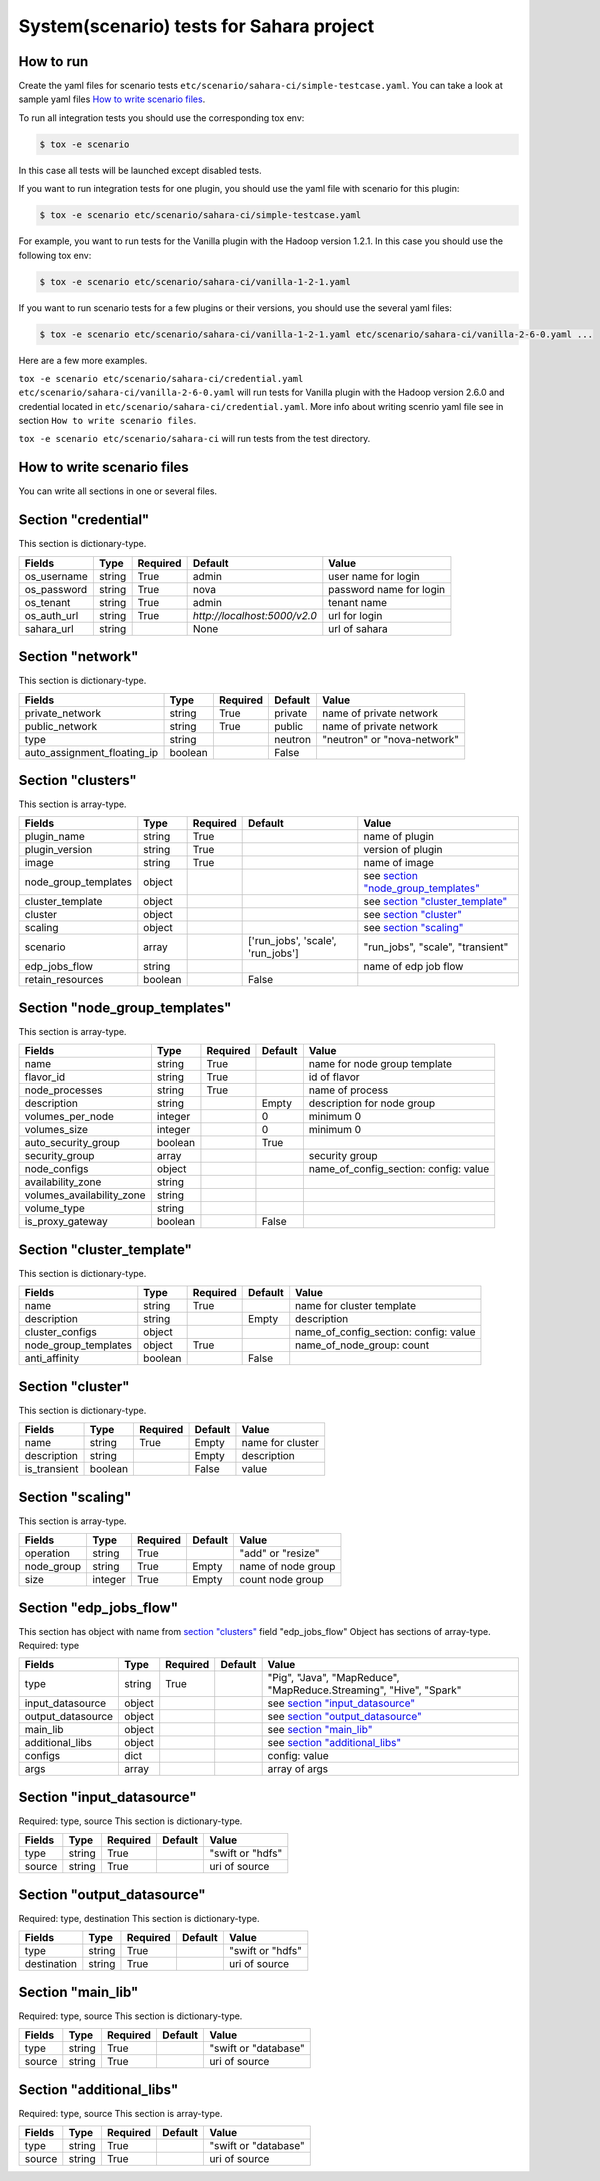 System(scenario) tests for Sahara project
=========================================

How to run
----------

Create the yaml files for scenario tests ``etc/scenario/sahara-ci/simple-testcase.yaml``.
You can take a look at sample yaml files `How to write scenario files`_.

To run all integration tests you should use the corresponding tox env:

.. sourcecode:: console

    $ tox -e scenario
..

In this case all tests will be launched except disabled tests.

If you want to run integration tests for one plugin, you should use the
yaml file with scenario for this plugin:

.. sourcecode:: console

    $ tox -e scenario etc/scenario/sahara-ci/simple-testcase.yaml
..

For example, you want to run tests for the Vanilla plugin with the Hadoop
version 1.2.1. In this case you should use the following tox env:

.. sourcecode:: console

    $ tox -e scenario etc/scenario/sahara-ci/vanilla-1-2-1.yaml
..

If you want to run scenario tests for a few plugins or their versions, you
should use the several yaml files:

.. sourcecode:: console

    $ tox -e scenario etc/scenario/sahara-ci/vanilla-1-2-1.yaml etc/scenario/sahara-ci/vanilla-2-6-0.yaml ...
..

Here are a few more examples.

``tox -e scenario etc/scenario/sahara-ci/credential.yaml etc/scenario/sahara-ci/vanilla-2-6-0.yaml``
will run tests for Vanilla plugin with the Hadoop version 2.6.0 and credential
located in ``etc/scenario/sahara-ci/credential.yaml``.
More info about writing scenrio yaml file see in
section ``How to write scenario files``.

``tox -e scenario etc/scenario/sahara-ci`` will run tests from the test directory.

_`How to write scenario files`
------------------------------

You can write all sections in one or several files.


Section "credential"
--------------------

This section is dictionary-type.

+-------------+--------+----------+------------------------------+-------------------------+
|   Fields    |  Type  | Required |          Default             |          Value          |
+=============+========+==========+==============================+=========================+
| os_username | string | True     | admin                        | user name for login     |
+-------------+--------+----------+------------------------------+-------------------------+
| os_password | string | True     | nova                         | password name for login |
+-------------+--------+----------+------------------------------+-------------------------+
| os_tenant   | string | True     | admin                        | tenant name             |
+-------------+--------+----------+------------------------------+-------------------------+
| os_auth_url | string | True     | `http://localhost:5000/v2.0` | url for login           |
+-------------+--------+----------+------------------------------+-------------------------+
| sahara_url  | string |          | None                         | url of sahara           |
+-------------+--------+----------+------------------------------+-------------------------+


Section "network"
-----------------

This section is dictionary-type.

+-----------------------------+---------+----------+----------+-----------------------------+
|           Fields            |   Type  | Required | Default  |           Value             |
+=============================+=========+==========+==========+=============================+
| private_network             | string  |  True    | private  | name of private network     |
+-----------------------------+---------+----------+----------+-----------------------------+
| public_network              | string  |  True    | public   | name of private network     |
+-----------------------------+---------+----------+----------+-----------------------------+
| type                        | string  |          | neutron  | "neutron" or "nova-network" |
+-----------------------------+---------+----------+----------+-----------------------------+
| auto_assignment_floating_ip | boolean |          | False    |                             |
+-----------------------------+---------+----------+----------+-----------------------------+


Section "clusters"
------------------

This section is array-type.

+---------------------+---------+----------+-----------------------------------+---------------------------------------+
|        Fields       |   Type  | Required |              Default              |                  Value                |
+=====================+=========+==========+===================================+=======================================+
| plugin_name         | string  | True     |                                   | name of plugin                        |
+---------------------+---------+----------+-----------------------------------+---------------------------------------+
| plugin_version      | string  | True     |                                   | version of plugin                     |
+---------------------+---------+----------+-----------------------------------+---------------------------------------+
| image               | string  | True     |                                   | name of image                         |
+---------------------+---------+----------+-----------------------------------+---------------------------------------+
| node_group_templates| object  |          |                                   | see `section "node_group_templates"`_ |
+---------------------+---------+----------+-----------------------------------+---------------------------------------+
| cluster_template    | object  |          |                                   | see `section "cluster_template"`_     |
+---------------------+---------+----------+-----------------------------------+---------------------------------------+
| cluster             | object  |          |                                   | see `section "cluster"`_              |
+---------------------+---------+----------+-----------------------------------+---------------------------------------+
| scaling             | object  |          |                                   | see `section "scaling"`_              |
+---------------------+---------+----------+-----------------------------------+---------------------------------------+
| scenario            | array   |          | ['run_jobs', 'scale', 'run_jobs'] | "run_jobs", "scale", "transient"      |
+---------------------+---------+----------+-----------------------------------+---------------------------------------+
| edp_jobs_flow       | string  |          |                                   | name of edp job flow                  |
+---------------------+---------+----------+-----------------------------------+---------------------------------------+
| retain_resources    | boolean |          | False                             |                                       |
+---------------------+---------+----------+-----------------------------------+---------------------------------------+


Section "node_group_templates"
------------------------------

This section is array-type.

+---------------------------+---------+----------+----------+---------------------------------------+
|           Fields          |   Type  | Required | Default  |                  Value                |
+===========================+=========+==========+==========+=======================================+
| name                      | string  | True     |          | name for node group template          |
+---------------------------+---------+----------+----------+---------------------------------------+
| flavor_id                 | string  | True     |          | id of flavor                          |
+---------------------------+---------+----------+----------+---------------------------------------+
| node_processes            | string  | True     |          | name of process                       |
+---------------------------+---------+----------+----------+---------------------------------------+
| description               | string  |          | Empty    | description for node group            |
+---------------------------+---------+----------+----------+---------------------------------------+
| volumes_per_node          | integer |          |    0     | minimum 0                             |
+---------------------------+---------+----------+----------+---------------------------------------+
| volumes_size              | integer |          |    0     | minimum 0                             |
+---------------------------+---------+----------+----------+---------------------------------------+
| auto_security_group       | boolean |          | True     |                                       |
+---------------------------+---------+----------+----------+---------------------------------------+
| security_group            | array   |          |          | security group                        |
+---------------------------+---------+----------+----------+---------------------------------------+
| node_configs              | object  |          |          | name_of_config_section: config: value |
+---------------------------+---------+----------+----------+---------------------------------------+
| availability_zone         | string  |          |          |                                       |
+---------------------------+---------+----------+----------+---------------------------------------+
| volumes_availability_zone | string  |          |          |                                       |
+---------------------------+---------+----------+----------+---------------------------------------+
| volume_type               | string  |          |          |                                       |
+---------------------------+---------+----------+----------+---------------------------------------+
| is_proxy_gateway          | boolean |          | False    |                                       |
+---------------------------+---------+----------+----------+---------------------------------------+


Section "cluster_template"
--------------------------

This section is dictionary-type.

+----------------------+---------+----------+-----------+---------------------------------------+
|        Fields        |  Type   | Required |  Default  |                 Value                 |
+======================+=========+==========+===========+=======================================+
| name                 | string  | True     |           | name for cluster template             |
+----------------------+---------+----------+-----------+---------------------------------------+
| description          | string  |          | Empty     | description                           |
+----------------------+---------+----------+-----------+---------------------------------------+
| cluster_configs      | object  |          |           | name_of_config_section: config: value |
+----------------------+---------+----------+-----------+---------------------------------------+
| node_group_templates | object  | True     |           | name_of_node_group: count             |
+----------------------+---------+----------+-----------+---------------------------------------+
| anti_affinity        | boolean |          | False     |                                       |
+----------------------+---------+----------+-----------+---------------------------------------+


Section "cluster"
-----------------

This section is dictionary-type.

+--------------+---------+----------+---------+------------------+
|    Fields    |  Type   | Required | Default |       Value      |
+==============+=========+==========+=========+==================+
| name         | string  | True     | Empty   | name for cluster |
+--------------+---------+----------+---------+------------------+
| description  | string  |          | Empty   | description      |
+--------------+---------+----------+---------+------------------+
| is_transient | boolean |          | False   | value            |
+--------------+---------+----------+---------+------------------+


Section "scaling"
-----------------

This section is array-type.

+------------+---------+----------+-----------+--------------------+
|   Fields   |  Type   | Required |  Default  |       Value        |
+============+=========+==========+===========+====================+
| operation  | string  | True     |           | "add" or "resize"  |
+------------+---------+----------+-----------+--------------------+
| node_group | string  | True     | Empty     | name of node group |
+------------+---------+----------+-----------+--------------------+
| size       | integer | True     | Empty     | count node group   |
+------------+---------+----------+-----------+--------------------+


Section "edp_jobs_flow"
-----------------------

This section has object with name from `section "clusters"`_ field "edp_jobs_flow"
Object has sections of array-type.
Required: type

+-------------------+--------+----------+-----------+----------------------------------------------------------------------+
|       Fields      |  Type  | Required |  Default  |                                 Value                                |
+===================+========+==========+===========+======================================================================+
| type              | string | True     |           | "Pig", "Java", "MapReduce", "MapReduce.Streaming", "Hive", "Spark"   |
+-------------------+--------+----------+-----------+----------------------------------------------------------------------+
| input_datasource  | object |          |           | see `section "input_datasource"`_                                    |
+-------------------+--------+----------+-----------+----------------------------------------------------------------------+
| output_datasource | object |          |           | see `section "output_datasource"`_                                   |
+-------------------+--------+----------+-----------+----------------------------------------------------------------------+
| main_lib          | object |          |           | see `section "main_lib"`_                                            |
+-------------------+--------+----------+-----------+----------------------------------------------------------------------+
| additional_libs   | object |          |           | see `section "additional_libs"`_                                     |
+-------------------+--------+----------+-----------+----------------------------------------------------------------------+
| configs           | dict   |          |           | config: value                                                        |
+-------------------+--------+----------+-----------+----------------------------------------------------------------------+
| args              | array  |          |           | array of args                                                        |
+-------------------+--------+----------+-----------+----------------------------------------------------------------------+


Section "input_datasource"
--------------------------

Required: type, source
This section is dictionary-type.

+--------+--------+----------+-----------+------------------+
| Fields |  Type  | Required |  Default  |       Value      |
+========+========+==========+===========+==================+
| type   | string | True     |           | "swift or "hdfs" |
+--------+--------+----------+-----------+------------------+
| source | string | True     |           | uri of source    |
+--------+--------+----------+-----------+------------------+


Section "output_datasource"
---------------------------

Required: type, destination
This section is dictionary-type.

+-------------+--------+----------+-----------+------------------+
| Fields      |  Type  | Required |  Default  |       Value      |
+=============+========+==========+===========+==================+
| type        | string | True     |           | "swift or "hdfs" |
+-------------+--------+----------+-----------+------------------+
| destination | string | True     |           | uri of source    |
+-------------+--------+----------+-----------+------------------+


Section "main_lib"
------------------

Required: type, source
This section is dictionary-type.

+--------+--------+----------+-----------+----------------------+
| Fields |  Type  | Required |  Default  |         Value        |
+========+========+==========+===========+======================+
| type   | string | True     |           | "swift or "database" |
+--------+--------+----------+-----------+----------------------+
| source | string | True     |           | uri of source        |
+--------+--------+----------+-----------+----------------------+


Section "additional_libs"
-------------------------

Required: type, source
This section is array-type.

+--------+--------+----------+-----------+----------------------+
| Fields |  Type  | Required |  Default  |         Value        |
+========+========+==========+===========+======================+
| type   | string | True     |           | "swift or "database" |
+--------+--------+----------+-----------+----------------------+
| source | string | True     |           | uri of source        |
+--------+--------+----------+-----------+----------------------+
